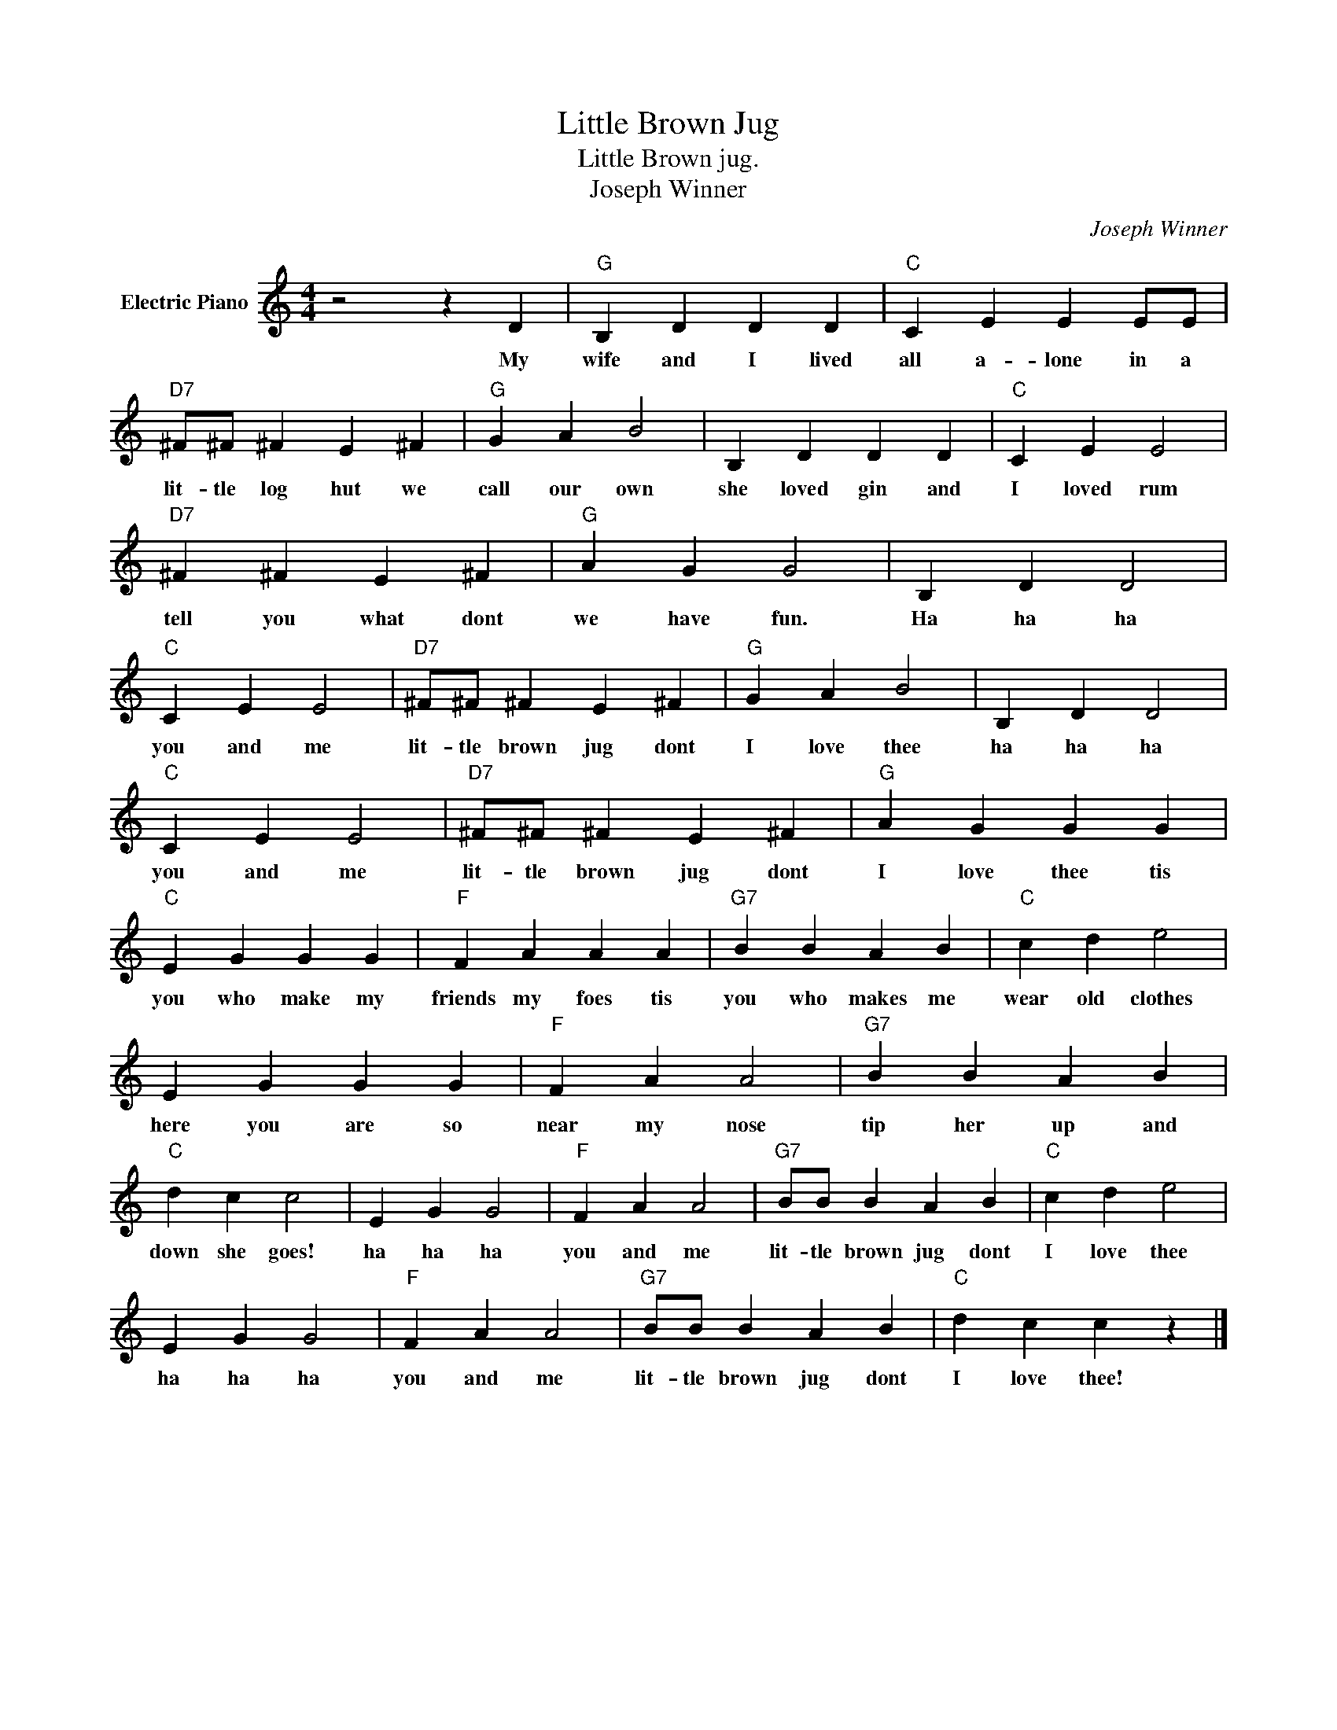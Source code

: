 X:1
T:Little Brown Jug
T:Little Brown jug.
T:Joseph Winner
C:Joseph Winner
Z:All Rights Reserved
L:1/4
M:4/4
K:C
V:1 treble nm="Electric Piano"
%%MIDI program 4
V:1
 z2 z D |"G" B, D D D |"C" C E E E/E/ |"D7" ^F/^F/ ^F E ^F |"G" G A B2 | B, D D D |"C" C E E2 | %7
w: My|wife and I lived|all a- lone in a|lit- tle log hut we|call our own|she loved gin and|I loved rum|
"D7" ^F ^F E ^F |"G" A G G2 | B, D D2 |"C" C E E2 |"D7" ^F/^F/ ^F E ^F |"G" G A B2 | B, D D2 | %14
w: tell you what dont|we have fun.|Ha ha ha|you and me|lit- tle brown jug dont|I love thee|ha ha ha|
"C" C E E2 |"D7" ^F/^F/ ^F E ^F |"G" A G G G |"C" E G G G |"F" F A A A |"G7" B B A B |"C" c d e2 | %21
w: you and me|lit- tle brown jug dont|I love thee tis|you who make my|friends my foes tis|you who makes me|wear old clothes|
 E G G G |"F" F A A2 |"G7" B B A B |"C" d c c2 | E G G2 |"F" F A A2 |"G7" B/B/ B A B |"C" c d e2 | %29
w: here you are so|near my nose|tip her up and|down she goes!|ha ha ha|you and me|lit- tle brown jug dont|I love thee|
 E G G2 |"F" F A A2 |"G7" B/B/ B A B |"C" d c c z |] %33
w: ha ha ha|you and me|lit- tle brown jug dont|I love thee!|

